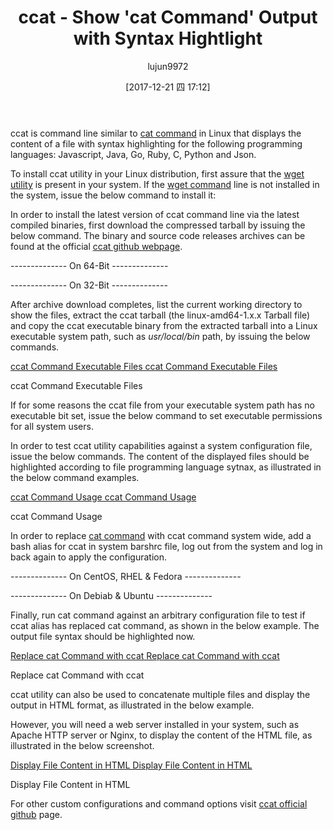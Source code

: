 #+TITLE: ccat - Show 'cat Command' Output with Syntax Hightlight
#+URL: https://www.tecmint.com/cat-command-output-with-syntax-highlighting-or-color/
#+AUTHOR: lujun9972
#+TAGS: raw
#+DATE: [2017-12-21 四 17:12]
#+LANGUAGE:  zh-CN
#+OPTIONS:  H:6 num:nil toc:t \n:nil ::t |:t ^:nil -:nil f:t *:t <:nil

ccat is command line similar to [[https://www.tecmint.com/13-basic-cat-command-examples-in-linux/][cat command]] in Linux that displays the content of a file with syntax highlighting for the following programming languages:
Javascript, Java, Go, Ruby, C, Python and Json.

To install ccat utility in your Linux distribution, first assure that the [[https://www.tecmint.com/10-wget-command-examples-in-linux/][wget utility]] is present in your system. If the [[https://www.tecmint.com/10-wget-command-examples-in-linux/][wget command]] line is not installed in the system,
issue the below command to install it:

# yum install wget        [On CentOS/RHEL/Fedora]
# apt-get install wget    [On Debian and Ubuntu]

In order to install the latest version of ccat command line via the latest compiled binaries, first download the compressed tarball by issuing the below command.
The binary and source code releases archives can be found at the official [[https://github.com/jingweno/ccat/releases][ccat github webpage]].

-------------- On 64-Bit -------------- 
# wget https://github.com/jingweno/ccat/releases/download/v1.1.0/linux-amd64-1.1.0.tar.gz 
-------------- On 32-Bit -------------- 
# wget https://github.com/jingweno/ccat/releases/download/v1.1.0/linux-386-1.1.0.tar.gz 

After archive download completes, list the current working directory to show the files, extract the ccat tarball (the linux-amd64-1.x.x Tarball file) and copy the
ccat executable binary from the extracted tarball into a Linux executable system path, such as /usr/local/bin/ path, by issuing the below commands.

# ls
# tar xfz linux-amd64-1.1.0.tar.gz 
# ls linux-amd64-1.1.0
# cp linux-amd64-1.1.0/ccat /usr/local/bin/
# ls -al /usr/local/bin/
[[https://www.tecmint.com/wp-content/uploads/2017/12/ccat-Command-Executable-Files.png][ccat Command Executable Files
ccat Command Executable Files]]

ccat Command Executable Files

If for some reasons the ccat file from your executable system path has no executable bit set, issue the below command to set executable permissions for all system
users.

# chmod +x /usr/local/bin/ccat

In order to test ccat utility capabilities against a system configuration file, issue the below commands. The content of the displayed files should be highlighted
according to file programming language sytnax, as illustrated in the below command examples.

# ccat /etc/sysconfig/network-scripts/ifcfg-ens33 
# ccat /etc/fstab 
[[https://www.tecmint.com/wp-content/uploads/2017/12/ccat-Command-Usage.png][ccat Command Usage
ccat Command Usage]]

ccat Command Usage

In order to replace [[https://www.tecmint.com/13-basic-cat-command-examples-in-linux/][cat command]] with ccat command system wide, add a bash alias for ccat in system barshrc file, log out from the system and log in back again
to apply the configuration.

-------------- On CentOS, RHEL & Fedora -------------- 
# echo "alias cat='/usr/local/bin/ccat'" >> /etc/bashrc 
# exit
-------------- On Debiab & Ubuntu -------------- 
# echo "alias cat='/usr/local/bin/ccat'" >> /etc/profile
# exit

Finally, run cat command against an arbitrary configuration file to test if ccat alias has replaced cat command, as shown in the below example. The output file
syntax should be highlighted now.

# cat .bashrc
[[https://www.tecmint.com/wp-content/uploads/2017/12/Replace-cat-Command-with-ccat.png][Replace cat Command with ccat
Replace cat Command with ccat]]

Replace cat Command with ccat

ccat utility can also be used to concatenate multiple files and display the output in HTML format, as illustrated in the below example.

# ccat --html /etc/fstab /etc/sysconfig/network-scripts/ifcfg-ens33> /var/www/html/ccat.html

However, you will need a web server installed in your system, such as Apache HTTP server or Nginx, to display the content of the HTML file, as illustrated in the
below screenshot.

[[https://www.tecmint.com/wp-content/uploads/2017/12/Display-File-Content-in-HTML.png][Display File Content in HTML
Display File Content in HTML]]

Display File Content in HTML

For other custom configurations and command options visit [[https://github.com/jingweno/ccat][ccat official github]] page.

